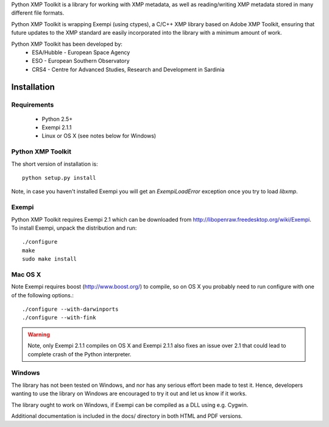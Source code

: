 Python XMP Toolkit is a library for working with XMP metadata, as well as
reading/writing XMP metadata stored in many different file formats. 

Python XMP Toolkit is wrapping Exempi (using ctypes), a C/C++ XMP library
based on Adobe XMP Toolkit, ensuring that future updates to the XMP standard
are easily incorporated into the library with a minimum amount of work.

Python XMP Toolkit has been developed by: 
 * ESA/Hubble - European Space Agency 
 * ESO - European Southern Observatory
 * CRS4 - Centre for Advanced Studies, Research and Development in Sardinia

Installation
============

Requirements
------------

 * Python 2.5+
 * Exempi 2.1.1
 * Linux or OS X (see notes below for Windows)


Python XMP Toolkit
----------------------
The short version of installation is::

  python setup.py install

Note, in case you haven't installed Exempi you will get an `ExempiLoadError` exception once you try to load `libxmp`.

Exempi
------
Python XMP Toolkit requires Exempi 2.1 which can be downloaded from
http://libopenraw.freedesktop.org/wiki/Exempi. To install Exempi, unpack the
distribution and run::

  ./configure
  make
  sudo make install


Mac OS X
--------
Note Exempi requires boost (http://www.boost.org/) to compile, so on OS X you
probably need to run configure with one of the following options.::

  ./configure --with-darwinports
  ./configure --with-fink

.. warning::
	Note, only Exempi 2.1.1 compiles on OS X and Exempi 2.1.1 also fixes an issue over 2.1
	that could lead to complete crash of the Python interpreter.

Windows
-------
The library has not been tested on Windows, and nor has any serious effort
been made to test it. Hence, developers wanting to use the library on Windows
are encouraged to try it out and let us know if it works.

The library ought to work on Windows, if Exempi can be compiled as a DLL using
e.g. Cygwin.

Additional documentation is included in the docs/ directory in both HTML and
PDF versions.